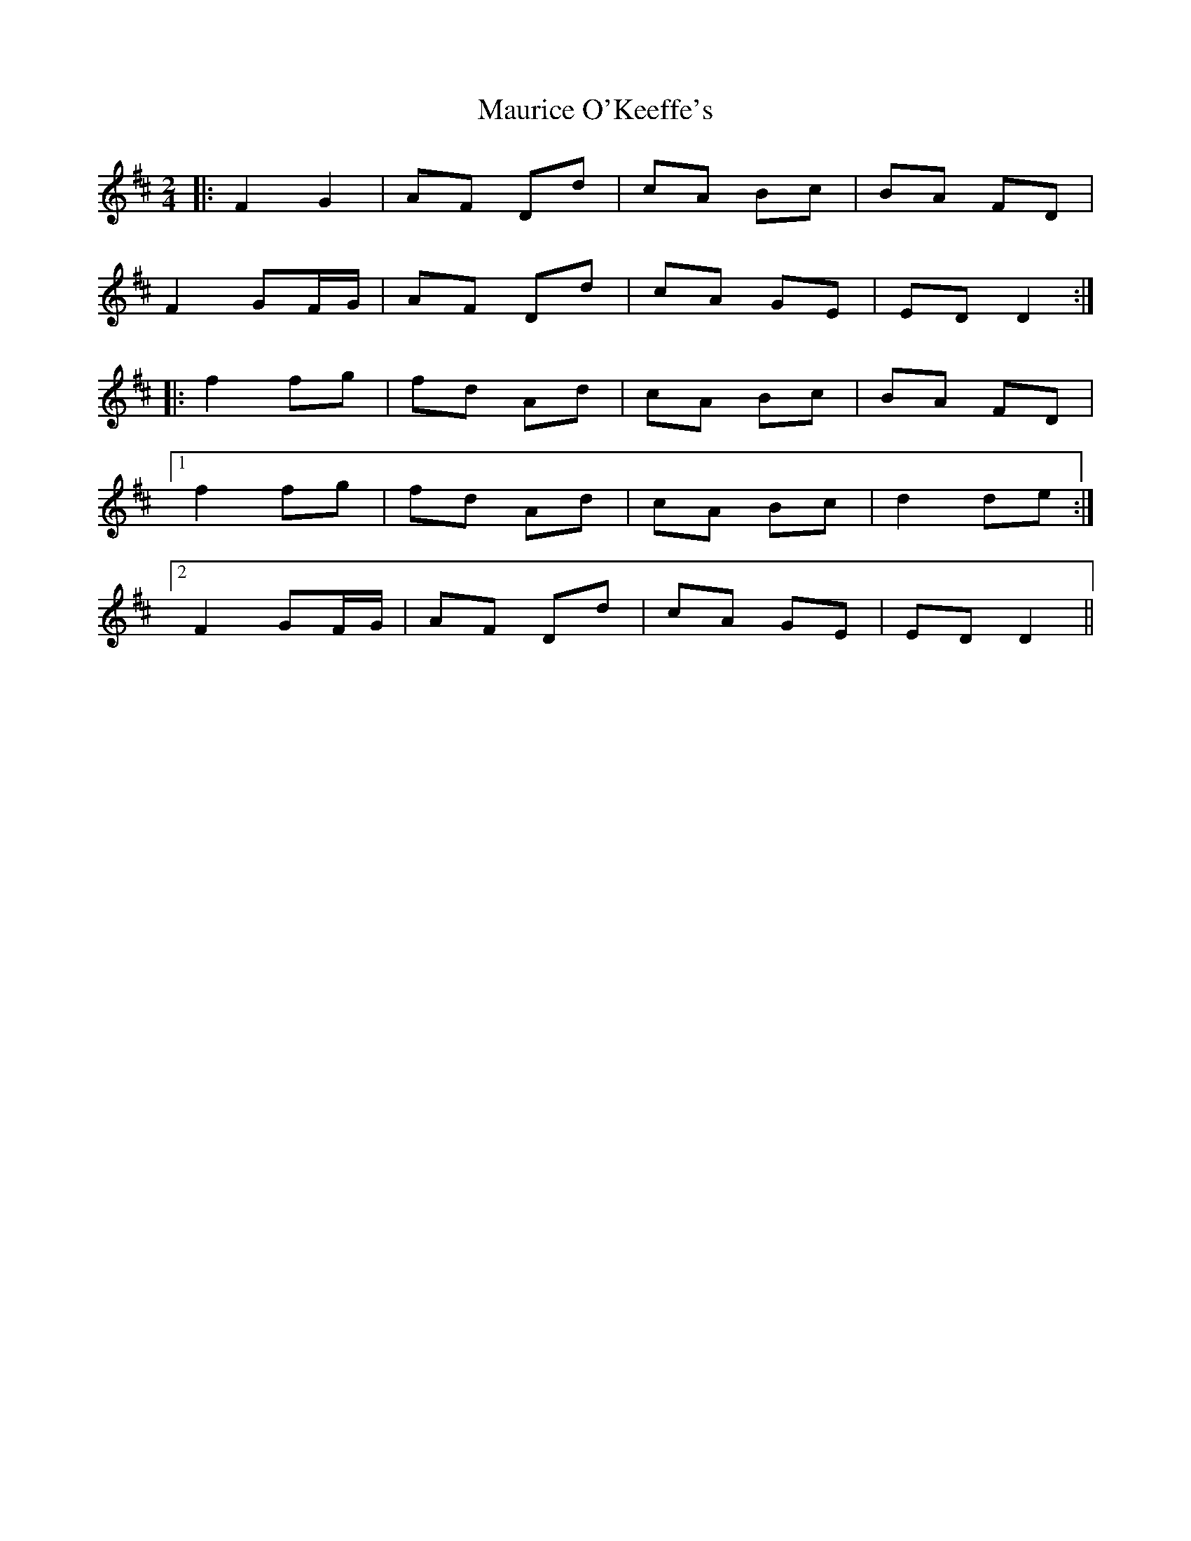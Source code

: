 X: 1
T: Maurice O'Keeffe's
Z: davydd
S: https://thesession.org/tunes/8837#setting8837
R: polka
M: 2/4
L: 1/8
K: Dmaj
|:F2 G2|AF Dd|cA Bc|BA FD|
F2 GF/G/|AF Dd|cA GE|ED D2:|
|:f2 fg|fd Ad|cA Bc|BA FD|
[1f2 fg|fd Ad|cA Bc|d2 de:|
[2F2 GF/G/|AF Dd|cA GE|ED D2||
